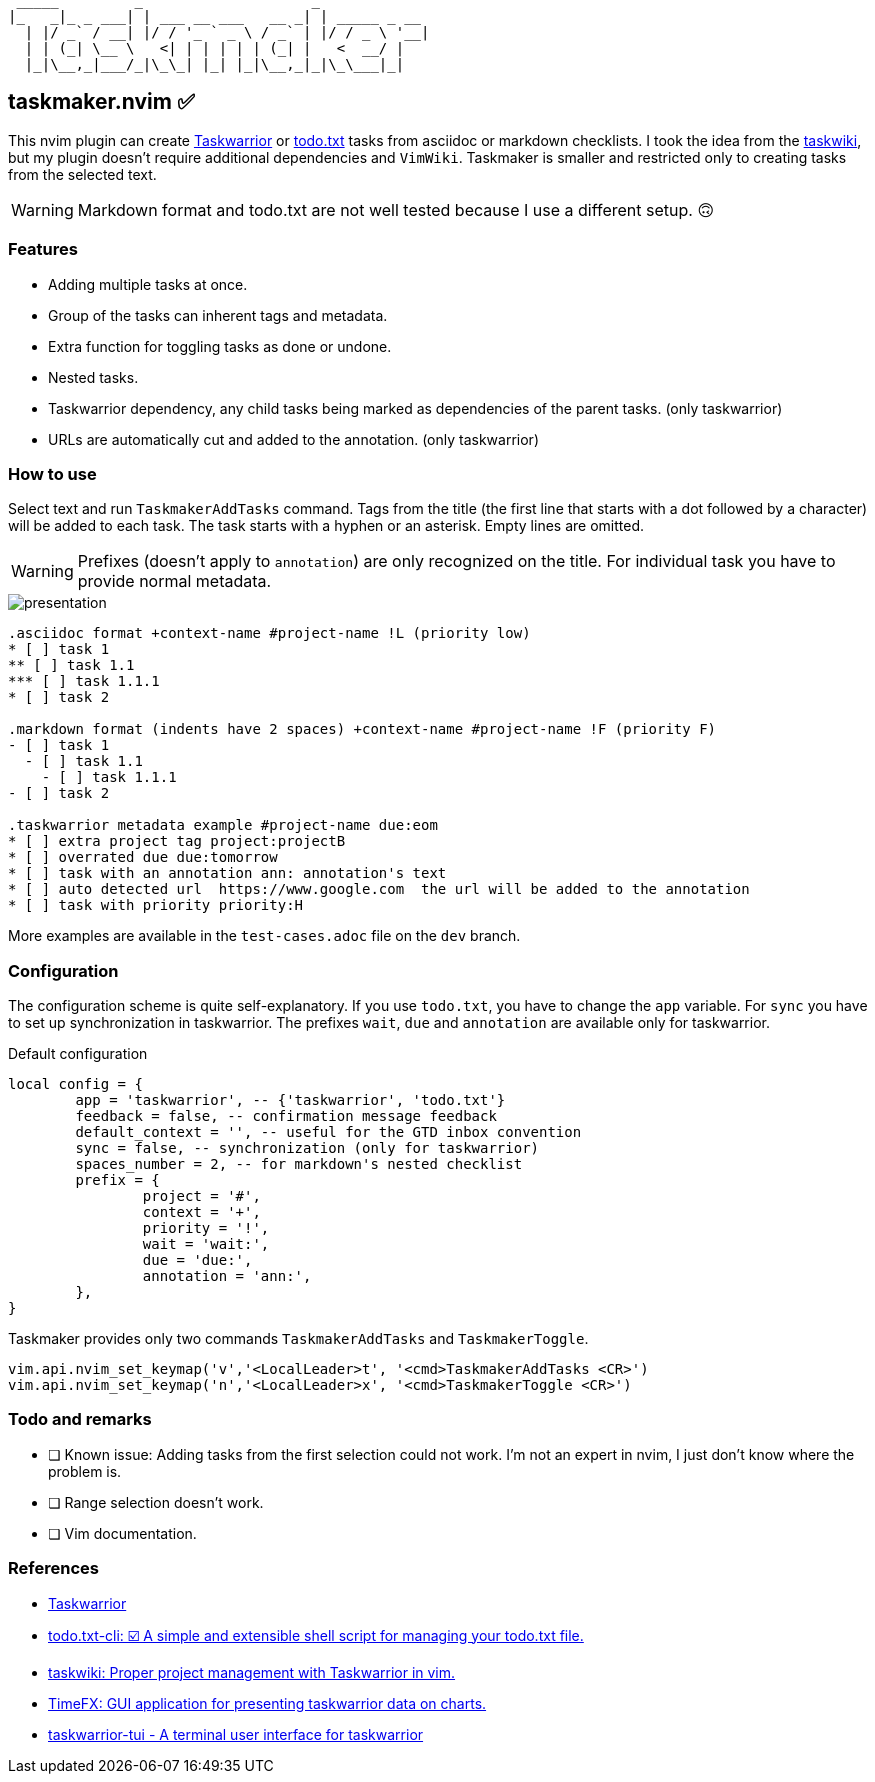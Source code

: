 ifdef::env-github[]
:imagesdir: https://github.com/amiroslaw/repo-assets/raw/master/
:toc2:
:tip-caption: :bulb:
:note-caption: :information_source:
:important-caption: :heavy_exclamation_mark:
:caution-caption: :fire:
:warning-caption: :warning:
endif::[]

 _____         _                    _             
|_   _|_ _ ___| | ___ __ ___   __ _| | _____ _ __ 
  | |/ _` / __| |/ / '_ ` _ \ / _` | |/ / _ \ '__|
  | | (_| \__ \   <| | | | | | (_| |   <  __/ |   
  |_|\__,_|___/_|\_\_| |_| |_|\__,_|_|\_\___|_|   
                                                  

==  taskmaker.nvim ✅
This nvim plugin can create https://taskwarrior.org[Taskwarrior] or https://github.com/todotxt/todo.txt-cli[todo.txt] tasks from asciidoc or markdown checklists. I took the idea from the https://github.com/tools-life/taskwiki[taskwiki], but my plugin doesn't require additional dependencies and `VimWiki`. Taskmaker is smaller and restricted only to creating tasks from the selected text.

WARNING: Markdown format and todo.txt are not well tested because I use a different setup. 🙃

=== Features

* Adding multiple tasks at once.
* Group of the tasks can inherent tags and metadata. 
* Extra function for toggling tasks as done or undone.
* Nested tasks.
* Taskwarrior dependency, any child tasks being marked as dependencies of the parent tasks. (only taskwarrior)
* URLs are automatically cut and added to the annotation. (only taskwarrior)

=== How to use
Select text and run `TaskmakerAddTasks` command. Tags from the title (the first line that starts with a dot followed by a character) will be added to each task. The task starts with a hyphen or an asterisk. Empty lines are omitted.

WARNING: Prefixes (doesn't apply to `annotation`) are only recognized on the title. For individual task you have to provide normal metadata. 

image::https://github.com/amiroslaw/repo-assets/raw/master/taskmaker/taskmaker.gif[presentation]

----
.asciidoc format +context-name #project-name !L (priority low)
* [ ] task 1
** [ ] task 1.1
*** [ ] task 1.1.1
* [ ] task 2

.markdown format (indents have 2 spaces) +context-name #project-name !F (priority F)
- [ ] task 1
  - [ ] task 1.1
    - [ ] task 1.1.1
- [ ] task 2

.taskwarrior metadata example #project-name due:eom
* [ ] extra project tag project:projectB
* [ ] overrated due due:tomorrow
* [ ] task with an annotation ann: annotation's text
* [ ] auto detected url  https://www.google.com  the url will be added to the annotation
* [ ] task with priority priority:H
----

More examples are available in the `test-cases.adoc` file on the `dev` branch.

=== Configuration
The configuration scheme is quite self-explanatory. If you use `todo.txt`, you have to change the `app` variable. For `sync` you have to set up synchronization in taskwarrior. The prefixes `wait`, `due` and `annotation` are available only for taskwarrior.

.Default configuration 
[source,lua]
----
local config = {
	app = 'taskwarrior', -- {'taskwarrior', 'todo.txt'}
	feedback = false, -- confirmation message feedback
	default_context = '', -- useful for the GTD inbox convention
	sync = false, -- synchronization (only for taskwarrior)
	spaces_number = 2, -- for markdown's nested checklist
	prefix = {
		project = '#',
		context = '+',
		priority = '!',
		wait = 'wait:',
		due = 'due:',
		annotation = 'ann:',
	},
}

----

Taskmaker provides only two commands `TaskmakerAddTasks` and `TaskmakerToggle`.

	vim.api.nvim_set_keymap('v','<LocalLeader>t', '<cmd>TaskmakerAddTasks <CR>')
	vim.api.nvim_set_keymap('n','<LocalLeader>x', '<cmd>TaskmakerToggle <CR>')

=== Todo and remarks

* [ ] Known issue: Adding tasks from the first selection could not work. I’m not an expert in nvim, I just don’t know where the problem is.
* [ ] Range selection doesn't work.
* [ ] Vim documentation.

=== References

* https://taskwarrior.org[Taskwarrior]
* https://github.com/todotxt/todo.txt-cli[todo.txt-cli: ☑️ A simple and extensible shell script for managing your todo.txt file.]
* https://github.com/tools-life/taskwiki[taskwiki: Proper project management with Taskwarrior in vim.]
* https://github.com/amiroslaw/TimeFX[TimeFX: GUI application for presenting taskwarrior data on charts.]
* https://kdheepak.com/taskwarrior-tui/[taskwarrior-tui - A terminal user interface for taskwarrior]
